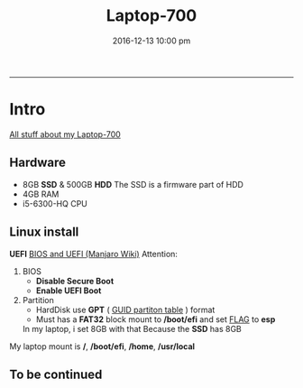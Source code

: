 #+TITLE: *Laptop-700*
#+AUTHOE: ikyp
#+DATE: 2016-12-13 10:00 pm
-----

* Intro
  _All stuff about my Laptop-700_

** Hardware
  - 8GB *SSD* & 500GB *HDD*
    The SSD is a firmware part of HDD
  - 4GB RAM
  - i5-6300-HQ CPU

** Linux install
   *UEFI*
   [[https://wiki.manjaro.org/index.php?title=BIOS_and_UEFI][BIOS and UEFI (Manjaro Wiki)]]
   Attention:
   1. BIOS
      - *Disable Secure Boot*
      - *Enable UEFI Boot*
   2. Partition
      - HardDisk use *GPT* ( _GUID partiton table_ ) format
      - Must has a *FAT32* block mount to */boot/efi* and set _FLAG_ to *esp*
	In my laptop, i set 8GB with that
	Because the *SSD* has 8GB

   My laptop mount is */*, */boot/efi*, */home*, */usr/local*

** To be *continued*